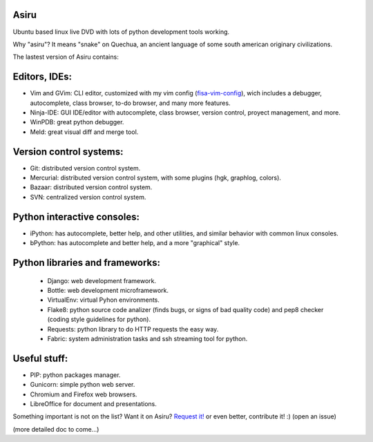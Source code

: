 Asiru
=====

Ubuntu based linux live DVD with lots of python development tools working.

Why "asiru"? It means "snake" on Quechua, an ancient language of some south american originary civilizations.


The lastest version of Asiru contains:

Editors, IDEs:
==============

* Vim and GVim: CLI editor, customized with my vim config (`fisa-vim-config <http://github.com/fisadev/fisa-vim-config>`_), wich includes a debugger, autocomplete, class browser, to-do browser, and many more features.
* Ninja-IDE: GUI IDE/editor with autocomplete, class browser, version control, proyect management, and more.
* WinPDB: great python debugger.
* Meld: great visual diff and merge tool.

Version control systems:
========================

* Git: distributed version control system.
* Mercurial: distributed version control system, with some plugins (hgk, graphlog, colors).
* Bazaar: distributed version control system.
* SVN: centralized version control system.

Python interactive consoles:
============================

* iPython: has autocomplete, better help, and other utilities, and similar behavior with common linux consoles.
* bPython: has autocomplete and better help, and a more "graphical" style. 

Python libraries and frameworks:
================================

 * Django: web development framework.
 * Bottle: web development microframework.
 * VirtualEnv: virtual Pyhon environments.
 * Flake8: python source code analizer (finds bugs, or signs of bad quality code) and pep8 checker (coding style guidelines for python).
 * Requests: python library to do HTTP requests the easy way.
 * Fabric: system administration tasks and ssh streaming tool for python.

Useful stuff:
=============

* PIP: python packages manager.
* Gunicorn: simple python web server.
* Chromium and Firefox web browsers.
* LibreOffice for document and presentations.

Something important is not on the list? Want it on Asiru? `Request it! <http://github.com/fisadev/asiru/issues>`_ or even better, contribute it! :) (open an issue)

(more detailed doc to come...)

